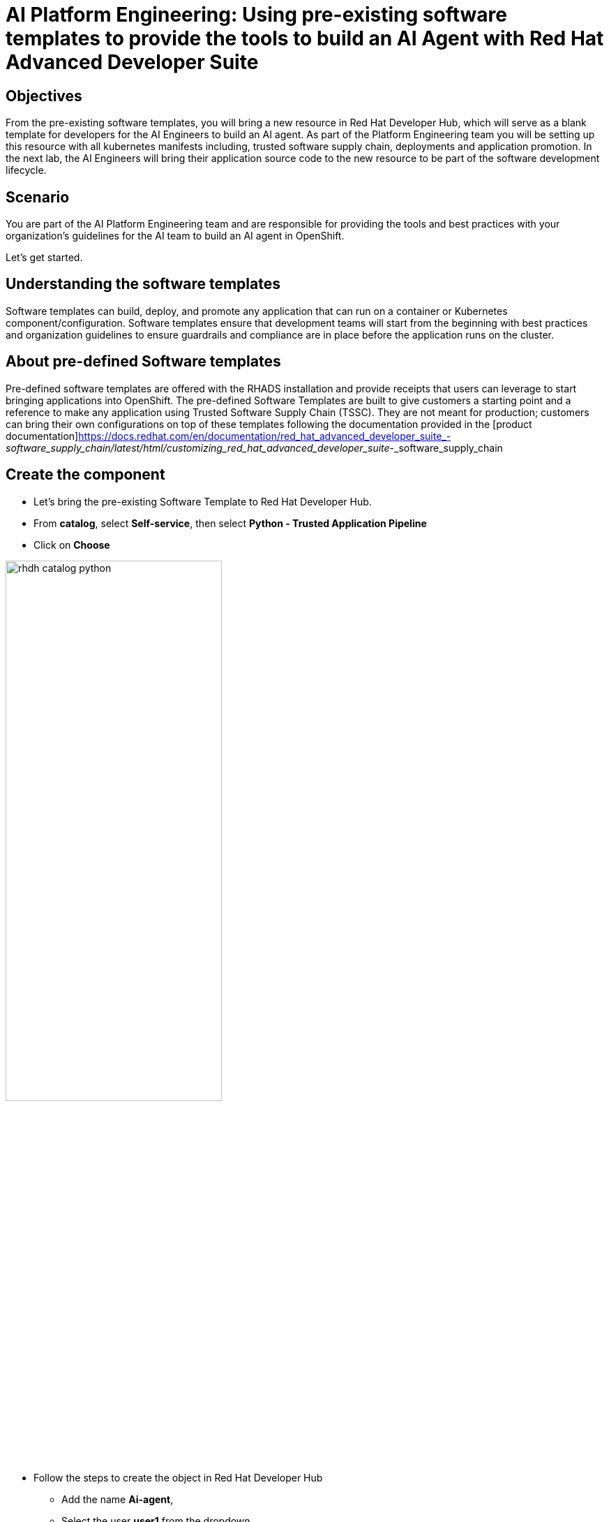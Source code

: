 = AI Platform Engineering: Using pre-existing software templates to provide the tools to build an AI Agent with Red Hat Advanced Developer Suite


== Objectives
From the pre-existing software templates, you will bring a new resource in Red Hat Developer Hub, which will serve as a blank template for developers for the AI Engineers to build an AI agent. As part of the Platform Engineering team you will be setting up this resource with all kubernetes manifests including, trusted software supply chain, deployments and application promotion.
In the next lab, the AI Engineers will bring their application source code to the new resource to be part of the software development lifecycle.

== Scenario
You are part of the AI Platform Engineering team and are responsible for providing the tools and best practices with your organization's guidelines for the AI team to build an AI agent in OpenShift. 

Let's get started.


== Understanding the software templates

Software templates can build, deploy, and promote any application that can run on a container or Kubernetes component/configuration. Software templates ensure that development teams will start from the beginning with best practices and organization guidelines to ensure guardrails and compliance are in place before the application runs on the cluster.

== About pre-defined Software templates

Pre-defined software templates are offered with the RHADS installation and provide receipts that users can leverage to start bringing applications into OpenShift. The pre-defined Software Templates are built to give customers a starting point and a reference to make any application using Trusted Software Supply Chain (TSSC). They are not meant for production; customers can bring their own configurations on top of these templates following the documentation provided in the [product documentation]https://docs.redhat.com/en/documentation/red_hat_advanced_developer_suite_-_software_supply_chain/latest/html/customizing_red_hat_advanced_developer_suite_-_software_supply_chain


== Create the component 
* Let's bring the pre-existing Software Template to Red Hat Developer Hub.

* From *catalog*, select *Self-service*, then select *Python - Trusted Application Pipeline*
* Click on *Choose*


image:rhads-ai/rhads/rhdh-catalog-python.png[width=60%]


* Follow the steps to create the object in Red Hat Developer Hub

** Add the name *Ai-agent*, 

** Select the user *user1* from the dropdown

image:rhads-ai/rhads/rhdh-python-user.png[width=60%]

** Click on *Next*

image:rhads-ai/rhads/rhdh-python.png[width=100%]


** Add the following inputs:

*Host Type: GitLab*

image:rhads-ai/rhads/rhdh-gitselection.png[width=60%]

*Repository Name: Ai-agent*


*Repository Owner: rhdh*


*Repository Server: gitlab-gitlab.{openshift_cluster_ingress_domain}*


*Repository Server: tssc*


Your screen should like similar like this:

image:rhads-ai/rhads/rhdh-python2.png[width=100%]


Notice that the GitLab URL might be different since the cluster domain will change.

** Click on Next
** Add the following inputs:

*Image Organization : rhdh*


*Image Name: rhdh*


Your screen should like similar like this:

image:rhads-ai/rhads/rhdh-python3.png[width=100%]

* Click on Review

Your screen should like similar like this:

image:rhads-ai/rhads/rhdh-python4.png[width=100%]

* Click on the *Create* button

Red Hat Developer Hub will run the tasks defined on the *template.yaml* file and rest of the manifests.
Once it finishes, you will see all the steps in green.


image:rhads-ai/rhads/rhdh-python5.png[width=100%]

Next, you will explore the application source code.


*Congratulations!* You now have a resource available for the AI team to start building their application.

== Exploring the Software template

In this section, you will learn what was created and how to understand these configurations.

We now have two repositories available, both of which are needed to build and deploy the application:


* Source Repository: Contains pipelines that validate pull requests, ensuring image updates are safe before promoting applications to the next environment (e.g., from staging to production).

* GitOps Repository: represents the AI application, now with only a sample app. This is the repository where the AI Engineers will be working to include the AI Agent.

* Learn more about these templates at [Sample Pipelines]https://docs.redhat.com/en/documentation/red_hat_advanced_developer_suite_-_software_supply_chain/latest/html/customizing_red_hat_advanced_developer_suite_-_software_supply_chain/about-sample-pipelines_default

== Adding more configurations

You have received some requests from the AI Engineering team:

- The application will use environment configurations to connect to an AI model and an API
- Integrate with Red Hat OpenShift Dev Spaces
- Create a webhook in GitLab to trigger Pipelines

As Platform Engineer you will need to update the software templates or components managing custom configurations. In this case, we are applying these configurations to the component created.
Let's work on these requests!


=== Integrating RH OpenShift Dev Spaces

In this template, you will include the integration with RH OpenShift Dev Spaces. The integration will be done by including a link in the component's overview UI. To achieve this, you need to include this information in the catalog-info.yaml file.

* Go to the GitLab source code repository:


On the same screen, click on *Source Repository* 

Or  use the following URL, link:{gitlab_url}/rhdh/ai-agent[GitLab AI Agent,window='_blank'].

* Log in to GitLab using your credentials:

** Click on *Sign in*

image:rhads-ai/rhads/gitlab-sign-in.png[width=100%]


** *Username*: {gitlab_user}
** *Password*: {gitlab_user_password}


* Click on the *catalog-info.yaml file*

* Click on *Edit*, then *Edit Single File*
image:rhads-ai/rhads/gitlab-open.png[width=100%]

* Copy the following code:

+
[source,bash,role=execute,subs=attributes+]
----
- url: https://devspaces.apps.{openshift_ingress}/dashboard/#https://gitlab-gitlab.{openshift_ingress}/rhdh/ai-agent
  title: RH OpenShift Dev Spaces
  icon: dashboard
  type: admin-dashboard
----


* Paste it into catalog in line 11.

* Your file should look like this:

image:rhads-ai/rhads/ai-agent-catalog-info.png[width=100%]

* Commit your changes:

image:rhads-ai/rhads/gitlab-commit.png[width=60%]

* Verify the link was added to the component:


** Go back to {rhdh_url/catalog/default/component/ai-agent/}[Red Hat Developer Hub UI - AI Agent^]

** You should see an link similar like this:

image:rhads-ai/rhads/rhdh-devspaces-click.png[width=100%]

*Note:* Do not click on the link. You will be working with RH OpenShift Dev Spaces later in the next lab.

=== Creating the webhook
Webhooks are not part of the pre-defined software templates; however, we need them to ensure pipelines will be triggered once the source is changed.
Now, we must create a webhook in the source code repository in GitLab.


* Click on Settings -> Webhooks

image:rhads-ai/rhads/gitlab-webhook.png[width=100%]


* Copy the URL and past it on the *URL*

+
[source,bash,role=execute,subs=attributes+]
----
https://pipelines-as-code-controller-openshift-pipelines.{openshift_ingress}
----

* Check on the trigger option and select the following:

image:rhads-ai/rhads/gitlab-webhook-config.png[width=100%]

Next, on the same screen, you will test the webhook to ensure it works properly.

* Scroll down and *Click on the Add Webhook button*. 

image:rhads-ai/rhads/gitlab-add-webhook.png[width=100%]

=== Trigger the Pipeline

* On the webhook screen, click on *Test* and *Push events* 

image:rhads-ai/rhads/gitlab-webhook-test.png[width=100%]

* Next, we'll see the pipeline being triggered.


=== Explore the Pipeline

** Go back to {rhdh_url/catalog/default/component/ai-agent/}[Red Hat Developer Hub UI - AI Agent^]

** Click on the *ci tab*

image:rhads-ai/rhads/rhads-tssc.png[width=100%]


The AI agent will be built with all security best practices and organization guardrails that are already in place before the development team starts building the application implementing Trusted Software Supply Chain thanks to Red Hat Advanced Developer Suite. As a best practices we want development teams to use the shift-left security approach on any development type. This approach applies to any kind of application.


To learn more about Trusted Software Supply Chain, ensure you review the modules Trusted Software Supply Chain. 


=== Adding environment variables

* Go to the GitLab gitops repository: link:{gitlab_url}/rhdh/ai-agent-gitops/-/blob/main/components/ai-agent/base/deployment.yaml[GitLab AI Agent deployment.yaml,window='_blank'].

* Click on *Edit*, then *Edit Single File*
image:rhads-ai/rhads/gitlab-open.png[width=100%]

* In line 52 paste the new source code to include integrations with LLM models including name, URL and API key. Additionally, the integration with Tavily API to be used as part of the AI Agent tools. 

+
[source,bash,role=execute,subs=attributes+]
----
        - name: LLM_API_BASE_URL
          valueFrom:
            secretKeyRef:
              name: ai-agent-secrets
              key: LLM_API_BASE_URL
        - name: TAVILY_API_KEY
          valueFrom:
            secretKeyRef:
              name: ai-agent-secrets
              key: TAVILY_API_KEY
        - name: LLM_API_KEY
          valueFrom:
            secretKeyRef:
              name: ai-agent-secrets
              key: LLM_API_KEY

----
Your file should look like this, ensure the identation is correct:

image:rhads-ai/rhads/ai-agent-deployment.png[width=100%]

* Commit your changes:

image:rhads-ai/rhads/gitlab-commit.png[width=60%]

*Note:* In the next lab, the developer will be creating the secret with the keys. This is not a recommended practice, but for the purpose of this lab and not share private keys on a public repository.

Great job! We have successfully built the tools for the AI Engineering team to start building their agent.

